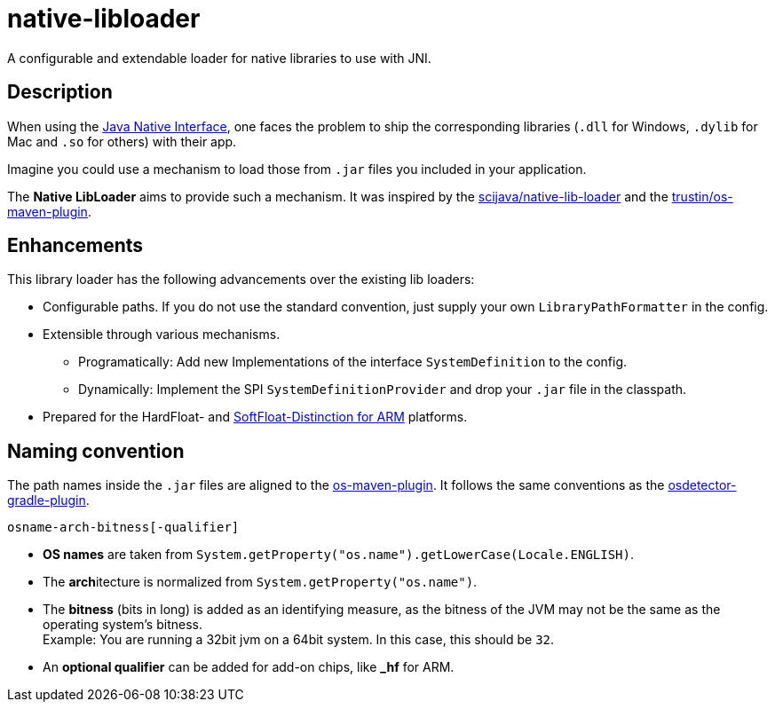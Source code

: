 [[native-libloader]]
= native-libloader

A configurable and extendable loader for native libraries to use with JNI.

== Description

When using the https://docs.oracle.com/javase/8/docs/technotes/guides/jni/index.html[Java Native Interface], one faces the problem to ship the corresponding libraries (`.dll` for Windows, `.dylib` for Mac and `.so` for others) with their app.

Imagine you could use a mechanism to load those from `.jar` files you included in your application.

The *Native LibLoader* aims to provide such a mechanism.
It was inspired by the https://github.com/scijava/native-lib-loader[scijava/native-lib-loader]
and the https://github.com/trustin/os-maven-plugin[trustin/os-maven-plugin].

== Enhancements

This library loader has the following advancements over the existing lib loaders:

* Configurable paths.
If you do not use the standard convention, just supply your own
`LibraryPathFormatter` in the config.
* Extensible through various mechanisms.
** Programatically: Add new Implementations of the interface `SystemDefinition` to the config.
** Dynamically: Implement the SPI `SystemDefinitionProvider` and drop your `.jar` file in the classpath.
* Prepared for the HardFloat- and https://developer.arm.com/architectures/instruction-sets/floating-point[SoftFloat-Distinction for ARM] platforms.

== Naming convention

The path names inside the `.jar` files are aligned to the https://github.com/trustin/os-maven-plugin/[os-maven-plugin].
It follows the same conventions as the https://github.com/google/osdetector-gradle-plugin[osdetector-gradle-plugin].

  osname-arch-bitness[-qualifier]

* *OS names* are taken from `System.getProperty("os.name").getLowerCase(Locale.ENGLISH)`.
* The **arch**itecture is normalized from `System.getProperty("os.name")`.
* The *bitness* (bits in long) is added as an identifying measure, as the bitness of the JVM may not be the same as the operating system’s bitness. +
  Example: You are running a 32bit jvm on a 64bit system.
In this case, this should be `32`.
* An *optional qualifier* can be added for add-on chips, like *_hf* for ARM.
